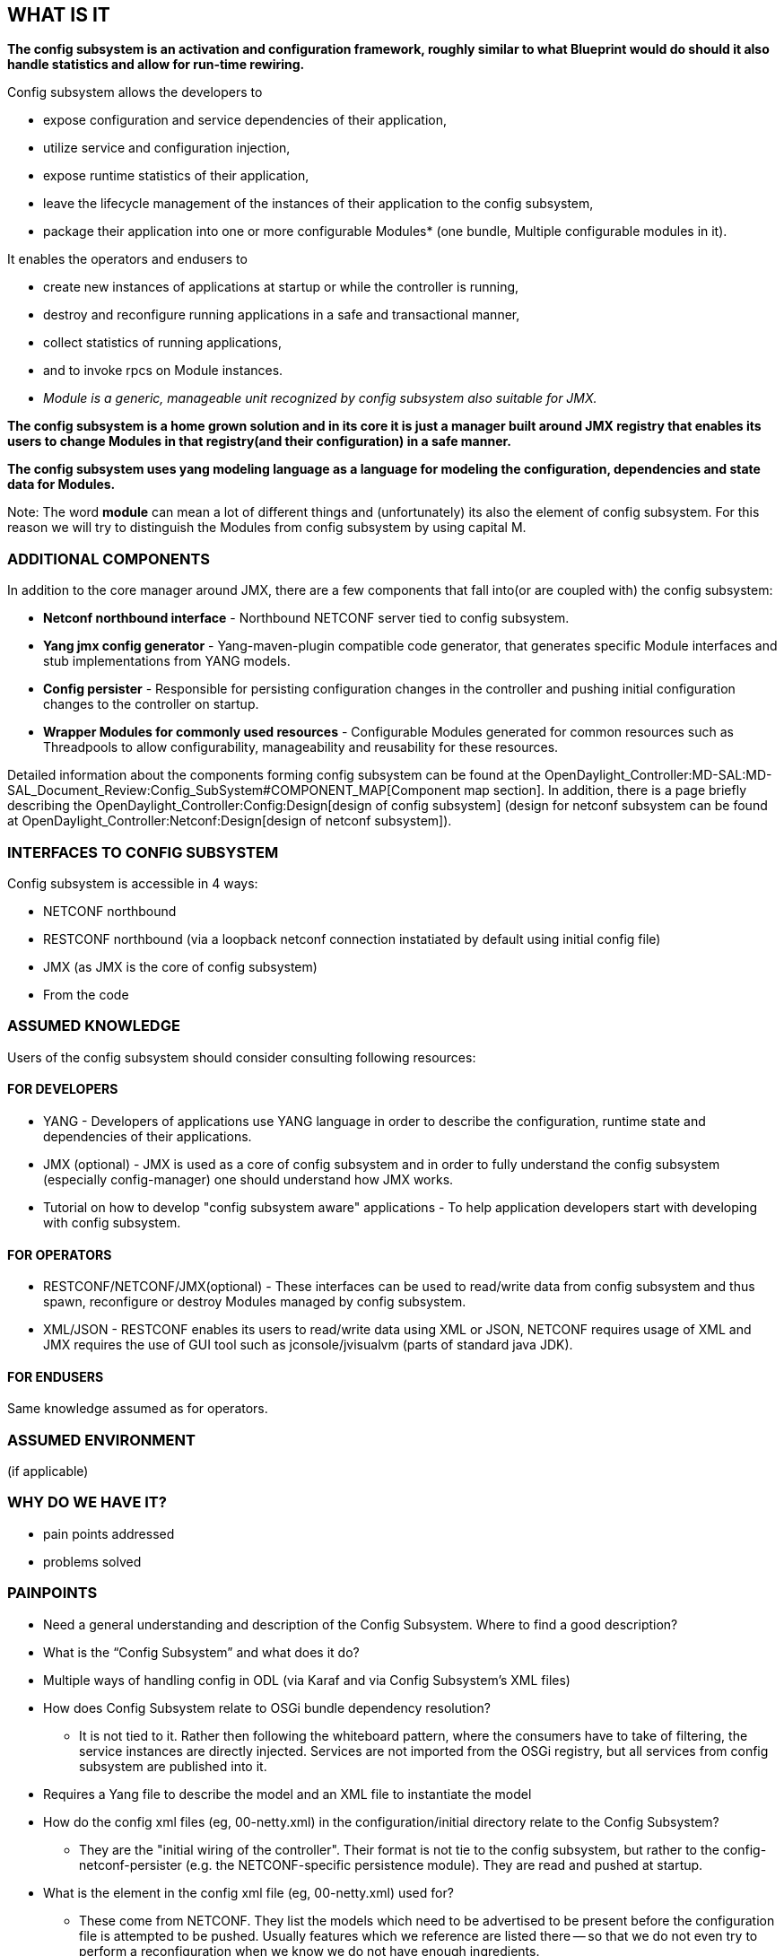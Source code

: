 [[what-is-it]]
== WHAT IS IT

*The config subsystem is an activation and configuration framework,
roughly similar to what Blueprint would do should it also handle
statistics and allow for run-time rewiring.*

Config subsystem allows the developers to

* expose configuration and service dependencies of their application,
* utilize service and configuration injection,
* expose runtime statistics of their application,
* leave the lifecycle management of the instances of their application
to the config subsystem,
* package their application into one or more configurable Modules* (one
bundle, Multiple configurable modules in it).

It enables the operators and endusers to

* create new instances of applications at startup or while the
controller is running,
* destroy and reconfigure running applications in a safe and
transactional manner,
* collect statistics of running applications,
* and to invoke rpcs on Module instances.

* _Module is a generic, manageable unit recognized by config subsystem
also suitable for JMX._

*The config subsystem is a home grown solution and in its core it is
just a manager built around JMX registry that enables its users to
change Modules in that registry(and their configuration) in a safe
manner.*

*The config subsystem uses yang modeling language as a language for
modeling the configuration, dependencies and state data for Modules.*

Note: The word *module* can mean a lot of different things and
(unfortunately) its also the element of config subsystem. For this
reason we will try to distinguish the Modules from config subsystem by
using capital M.

[[additional-components]]
=== ADDITIONAL COMPONENTS

In addition to the core manager around JMX, there are a few components
that fall into(or are coupled with) the config subsystem:

* *Netconf northbound interface* - Northbound NETCONF server tied to
config subsystem.
* *Yang jmx config generator* - Yang-maven-plugin compatible code
generator, that generates specific Module interfaces and stub
implementations from YANG models.
* *Config persister* - Responsible for persisting configuration changes
in the controller and pushing initial configuration changes to the
controller on startup.
* *Wrapper Modules for commonly used resources* - Configurable Modules
generated for common resources such as Threadpools to allow
configurability, manageability and reusability for these resources.

Detailed information about the components forming config subsystem can
be found at the
OpenDaylight_Controller:MD-SAL:MD-SAL_Document_Review:Config_SubSystem#COMPONENT_MAP[Component
map section]. In addition, there is a page briefly describing the
OpenDaylight_Controller:Config:Design[design of config subsystem]
(design for netconf subsystem can be found at
OpenDaylight_Controller:Netconf:Design[design of netconf subsystem]).

[[interfaces-to-config-subsystem]]
=== INTERFACES TO CONFIG SUBSYSTEM

Config subsystem is accessible in 4 ways:

* NETCONF northbound
* RESTCONF northbound (via a loopback netconf connection instatiated by
default using initial config file)
* JMX (as JMX is the core of config subsystem)
* From the code

[[assumed-knowledge]]
=== ASSUMED KNOWLEDGE

Users of the config subsystem should consider consulting following
resources:

[[for-developers]]
==== FOR DEVELOPERS

* YANG - Developers of applications use YANG language in order to
describe the configuration, runtime state and dependencies of their
applications.
* JMX (optional) - JMX is used as a core of config subsystem and in
order to fully understand the config subsystem (especially
config-manager) one should understand how JMX works.
* Tutorial on how to develop "config subsystem aware" applications - To
help application developers start with developing with config subsystem.

[[for-operators]]
==== FOR OPERATORS

* RESTCONF/NETCONF/JMX(optional) - These interfaces can be used to
read/write data from config subsystem and thus spawn, reconfigure or
destroy Modules managed by config subsystem.
* XML/JSON - RESTCONF enables its users to read/write data using XML or
JSON, NETCONF requires usage of XML and JMX requires the use of GUI tool
such as jconsole/jvisualvm (parts of standard java JDK).

[[for-endusers]]
==== FOR ENDUSERS

Same knowledge assumed as for operators.

[[assumed-environment]]
=== ASSUMED ENVIRONMENT

(if applicable)

[[why-do-we-have-it]]
=== WHY DO WE HAVE IT?

* pain points addressed
* problems solved

[[painpoints]]
=== PAINPOINTS

* Need a general understanding and description of the Config Subsystem.
Where to find a good description?
* What is the “Config Subsystem” and what does it do?
* Multiple ways of handling config in ODL (via Karaf and via Config
Subsystem’s XML files)
* How does Config Subsystem relate to OSGi bundle dependency resolution?
** It is not tied to it. Rather then following the whiteboard pattern,
where the consumers have to take of filtering, the service instances are
directly injected. Services are not imported from the OSGi registry, but
all services from config subsystem are published into it.
* Requires a Yang file to describe the model and an XML file to
instantiate the model
* How do the config xml files (eg, 00-netty.xml) in the
configuration/initial directory relate to the Config Subsystem?
** They are the "initial wiring of the controller". Their format is not
tie to the config subsystem, but rather to the config-netconf-persister
(e.g. the NETCONF-specific persistence module). They are read and pushed
at startup.
* What is the element in the config xml file (eg, 00-netty.xml) used
for?
** These come from NETCONF. They list the models which need to be
advertised to be present before the configuration file is attempted to
be pushed. Usually features which we reference are listed there -- so
that we do not even try to perform a reconfiguration when we know we do
not have enough ingredients.
* What is the preferred way to “inject” references into OSGi components?

1.  Define md-sal dependencies in yang file which auto-generated Module
and ModuleFactory classes. These auto-generated classes take care of the
injection.
2.  Use an Activator class
3.  Use Declarative Services with Dependency Injection using annotations
in the code (eg, @Component, @Reference)

* There is a lot of documentation that shows you how to do something.
BUT…we need documentation that describes “why” we are doing something.
When something doesn’t work, you need to understand why something was
done to figure out what the problem is.

[[how-does-it-work]]
=== HOW DOES IT WORK?

This chapter covers basic configuration and use tasks with focus on
technologies in use e.g. JMX, OSGi.

[[configuration-process]]
==== CONFIGURATION PROCESS

Configuration process contains details on application development,
Module spawning/reconfiguration process and configuration
persisting/pushing.

[[phase-1make-application-config-subsystem-aware]]
===== Phase 1:Make application config subsystem aware

First step is to get the application recognized by config subsystem.
Assuming there already is an application ready to be included into
config subsystem, these are the steps developers need to follow:

1.  Write YANG model describing the interface(in config subsystem called
service) and implementation(in config subsystem called Module) of your
application.
* These yang models might be included inside _src/main/yang_ folder of a
maven-module for an application or inside a completely separate
maven-module that will only deal with configuration for a particular
application.
* YANG model should contain the definition of one or more services and
one or more Modules for those services.
* YANG model needs to depend on _config.yang_ module provided by
_config-api_ bundle inside config subsystem, therefore depend on the
_config-api_ bundle on maven dependencies level.
* YANG model _config.yang_ defines the basic structures necessary for
the definition of new Modules and services.
2.  Configure the yang-maven-plugin in pom.xml inside maven-module
containing YANG models for config subsystem.
3.  Execute maven build process.
4.  Yang-maven-plugin with code generator from config subsystem will
generate 2 classes inside _src/main/java_ folder for each module defined
in the YANG schemas.
* _FooModuleFactory_ - Simple factory for Module classes
* _FooModule_ - JMX compatible wrapper class that wraps an instance of a
Module(could be an application or its part). Users are expected to
modify this class
* Additional classes generated in target folder which are not meant for
the developer(details in following sections) since these classes are
regenerated with every build unlike the _FooModuleFactory_ and
_FooModule_
* All generated classes are basically the binding between application
and config subsystem
5.  Implement the _createInstance()_ method inside the _FooModule_ class
to instantiate your application.
* Getters are used to retrieve the dependencies and configuration needed
for application instantiation

Note: Detailed step by step guide can be found in the education section.

[[phase-1.1-state-data-provisioning-from-modules]]
===== Phase 1.1: State data provisioning from Modules

Besides configuration and dependencies, the yang files for config
subsystem are used to model read-only state data provided from
application (e.g. statistics). Following the steps from previous phase
you need to:

1.  Implement interface _FooRuntimeMXBean_.
* Generated inside target folder
* Contains getters for state data modeled in the YANG models from
previous phase
2.  In the _createInstance()_ method inside the _FooModule_ register the
implementation of _FooRuntimeMXBean_ using injected instance of
_RootRuntimeBeanRegistrator_.

Note: This phase is entirely optional as provision of state data is
optional for modules. Note 2: It is also possible to define rpcs along
with state data in the yang schemas.

[[phase-2config-subsystem-modules-discovery]]
===== Phase 2:Config subsystem Modules discovery

After the bundles with application and config subsystem bindings are
ready, they need to be included in the ODL distribution and picked up by
config subsystem at startup. Config subsystem detects "config subsystem
aware" bundles by:

1.  Config-manager(in its activator) starts a bundle tracker and listens
to "Bundle is active" events.
* By listening on active, config subsystem is guaranteed that all the
dependencies(bundles) of a bundle are already resolved.
* If all the dependencies are resolved, all YANG model dependencies are
resolved as well, since the models are part of those
dependencies(bundles).
2.  For every new bundle it looks for generated Module factories.
* A simple text file:
_META-INF/services/org.opendaylight.controller.config.spi.ModuleFactory_
is used to find the generated Module factories
* The text files contain fully qualified names of all factories inside
the bundle
* The file is added by code generator for config subsystem within
yang-maven-plugin while generating config subsystem bindings
3.  For every new bundle it also looks for YANG models to create an
instance of a SchemaContext.
* The SchemaContext is later used to resolve configuration attributes
such as identities and also for mapping between NETCONF interface and
config subsystem
* SchemaContext is built using resources from yangtools such as:
_ModuleInfoBackedContext_ and _ModuleInfoBackedContext_
4.  Config-manager creates and stores a singleton instance of each
Module factory
* This instance will be later used to create one or more instances of
Modules
* This instance is also registered in the OSGi service registry
* Instance of _ConfigRegistry_ is responsible for managing the factories
and their instances
* _ConfigRegistry_ itself is also exposed into OSGi

[[phase-3application-instantiation]]
===== Phase 3:Application instantiation

After the distribution is fully started and all bundles scanned, it is
possible to instantiate available Modules using RESTCONF, NETCONF or
JMX.

1.  _ConfigRegistry_ is the core class of config-manager and is
responsible for transactional configuration management.
* Application instantitation is considered a configuration change.
2.  Transaction from _ConfigRegistry_ is started.
3.  New Module instance is created in the transaction (using stored
instance of Module factory for a particular Module).
4.  Attributes and dependencies are set for the new instance of the
module.
5.  Transaction resolves and validates the dependencies and also other
configuration parameters.
* Users can provide additional validation of configuration attributes
inside the generated Module class in method: _customValidation()_
* Dependencies are checked for correct dependency type in the module and
the dependency graph is searched for loops or missing dependencies
(responsibility of _DependencyResolver_ in config-manager)
6.  Transaction is committed.
* All configuration attributes and dependencies are injected into to
Module instance
* Method _createInstance()_ is called for the Module instance
* User code inside _createInstance()_ method should instantiate the
application and pass all relevant attributes and dependencies to it
* Returned instance is registered into JMX and optionally into OSGi
service registry

Note: Detailed how-to guides are included in education section. +
Note 2: Detailed overview of configuration process is also included in
education.

[[phase-4-application-reconfiguration]]
===== Phase 4: Application reconfiguration

After a Module was successfully instantiated, it can be reconfigured at
any point, the reconfiguration is very similar to instantiation:

1.  Transaction from _ConfigRegistry_ is started.
2.  The configuration of a Module identified by its type and name is
changed.
3.  New module instance is created in the transaction.
4.  Method _createInstance()_ is not called yet.
5.  Initially, method _boolean:canReuseInstance(oldModuleInstance)_
inside generated Module class is called to make the decision whether we
can reuse old instance of a Module (typically when no configuration was
changed, but this behavior can be overridden by user to modify the
default implementation)''
* The logic of reuse and new instance creation is also generated but is
located in an abstract class in the target folder. This abstract class
is the parent of Module class available to the user and its purpose is
to hide general logic common for all Modules. This abstract class
however provides some non-final methods, which can be overridden in
order to modify the default behavior e.g. reuse of instances.
6.  If old instance can be reused, then the old instance of Module is
reused and the new one is abandoned.
* The transaction can be committed at this point.
7.  If the old instance cannot be reused, then the old Module is
abandoned and its wrapped instance(the application it manages) is
closed.
* Method _createInstance()_ is called for the Module instance.
* The process continues as described in previous phase with newly
spawned instances.
* JMX registration is recreated as the new instance of Module is
registered.

[[phase-initial-configuration-push]]
===== Phase: Initial configuration push

In order to automate startup of infrastructural services, plugins and
applications, a _config-pusher_ mechanism was implemented. It is part of
a *config-persister* component and detailed documentation can be found
at: OpenDaylight_Controller:Config:Configuration:Initial[Initial
configuration for ODL] (// TODO might need an update for karaf based
distribution). +
 +
 Initial configuration push just consists of a few edit-config rpcs sent
to the northbound NETCONF interface for config subsystem. It does not
differ from a user sending edit-configs via NETCONF. The format of files
with initial configuration was chosen as XML since XML is the format of
NETCONF rpcs and allows for trivial construction of edit-config rpcs,
since the content is only copied from the files into the rpc. No
transformation is needed in such case. +
 +
_Note: The NETCONF messages with initial config are not transferred over
network, just inside the JVM_ +
 +
_' Required capabilities in files with initial config_' The whole
environment in ODL is fully dynamic as it uses OSGi container
internally. This implies the dynamic nature of config subsystem as well
as its NETCONF northbound interface. Bundles and features can appear at
any time and config subsystem needs to pick them up as they come and go.
These bundles may contain YANG models and the binding classes for config
subsystem. Before a bundle is installed and picked up, initial config
file that tries to spawn a Module defined in that bundle cannot be
pushed. Config-pusher has to wait with such config files until required
bundles are loaded. The required capabilities listed in the files ensure
this behavior as config pusher waits until NETCONF server lists the
required YANG models as capabilities. +
 *The required-capabilities in initial config files ensure that config
subsystem is ready to spawn required modules in the dynamic environment
of OSGi* +
 +
 *Config push in karaf* +
 This mechanism was slightly updated for the *Karaf* distribution.
Initial config files are not picked up from file-system but rather from
features containing bundles with initial config files. A hook for an
install feature event was implemented to scan incoming features.
_Config-persister_ is an extensible component that can be configured to
use any *storage-adapter* internally to load initial configuration and
the feature-storage-adapter was implemented in this case. +

[[phase-configuration-persisting]]
===== Phase: Configuration persisting

Besides the initial configuration push, config-persister also stores
current configuration snapshot from ODL while its running. After every
change of configuration, a notification is sent to config-persister with
current snapshot to store. Notifications are carried over JMX (JMX can
be used easily to transfer notifications). The notifications are
generated in the NETCONF interface to config subsystem not config
subsystem itself. The reason for this is that inside NETCONF interface
there already is a snapshot of current configuration in an easily
storeable and restorable format: XML. There is a disadvantage to this
approach: Changed configuration would not be stored using
config-persister in case users interact with config subsystem
directly(from code or JMX). +
 +
Stored configuration snapshot will be loaded during the next startup of
ODL. This is the mechanism to preserve the changes to the configuration
of ODL initiated by operators/users. +
 +
TODO: How does the feature-storage-adapter work with persisted
configuration ?

[[yang-in-config-subsystem]]
==== YANG IN CONFIG SUBSYSTEM

Primary interfaces for config subsystem are NETCONF and RESTCONF. These
interfaces rely on YANG modeling language to describe the data being
sent. In addition to data description/definition, YANG models are used
to generate the Modules and related config subsystem binding. +
YANG modeling language was chosen for config subsystem for 2 reasons:

1.  To fit into the ecosystem of ODL where YANG modeling language is
highly used by MD-SAL and applications/plugins.
2.  Considering ODL controller a network device, its management should
be exposed in a standardized manner. Management of ODL is handled by the
config subsystem and exposed by NETCONF and RESTCONF using YANG as data
definition language.

[[base-config-yang-models]]
===== Base Config yang models

Core models for config subsystem(defining top level constructs) are
located in *config-api* component inside config subsystem:

*
https://jenkins.opendaylight.org/controller/job/controller-merge/lastSuccessfulBuild/artifact/opendaylight/config/config-api/target/site/models/config.html[_config.yang_]
- this model defines following structures:
** *modules* - Top level container with a single _List_ node where list
entry = Module instance with module specific configuration and state
data. Each entry is identified by its module-type and name. Two _Choice_
nodes are used for configuration and state data. Each new module
definition then only adds new _Case_ nodes where its configuration and
state is defined.
** *services* - Top level container with a single _List_ node where list
entry = Service reference. Service reference is named reference for an
instance of a Module. These references are identified by its
service-type and name and used for dependency injection. Module
instances cannot be referenced directly as a dependency, instead a
service instance has to be used.
** *base identities* - Base identities defining module-type and
service-type identity. Identities derived from these two specify
concrete types of services nad Modules usually defined by users.
** *extensions* - Config subsystem specific extensions.
*
https://jenkins.opendaylight.org/controller/job/controller-merge/lastSuccessfulBuild/artifact/opendaylight/config/config-api/target/site/models/rpc-context.html[rpc-context.yang]
- constructs and extensions required in case runtime rpc invocation is
desired for Module instances.

_Note: Detailed information can be found inside the models and in the
tutorial/education section._

[[component-map]]
==== COMPONENT MAP

* OpenDaylight_Controller:Config:Component_Map[Config subsystem
component map]
* Netconf subsystem contains the northbound netconf APIs for config
subsystem as well as implementation of config pusher so its also
relevant: OpenDaylight_Controller:Netconf:Component_Map[Netconf
subsystem component map]

[[how-does-it-fit-into-the-controller-architecture]]
==== HOW DOES IT FIT INTO THE CONTROLLER ARCHITECTURE?

*Config subsystem is part of infrastructure of the controller but stands
above other infrastructure services(e.g. md-sal) and running
applications(e.g. netconf-connector).* It gets activated using OSGi
Activators and there is only one instance of config subsystem per
controller node/JVM. Config-subsystem then manages the modules within
the controller (e.g. datastores, md-sal brokers, restconf northbound,
netconf southbound connectors etc.). +
 Everything in the controller that is not config subsystem should be
managed by it. An example would be md-sal(datastores, brokers etc.).
With config subsystem, it is possible to easily spawn multiple instances
of md-sal and wire them with other infrastructure services or
applications (currently we are using only one md-sal instance but
multiple instances of md-sal could be used in order to isolate/separate
concerns within a single controller node and provide different services
on top of different md-sal instances e.g. restconf).

Following diagram illustrates the position of config subsystem within
the controller (TODO probably not the best diagram, remodel):
image:Config_in_ODL.png[Config subsystem in
ODL,title="fig:Config subsystem in ODL"]

[[who-should-use-it]]
=== WHO SHOULD USE IT?

* Developers, operations, end-user?

[[which-projects-dodont-use-it]]
==== WHICH PROJECTS DO/DON'T USE IT?

*Config subsystem users:* +
* MD-SAL

* RESTCONF
* BGPCEP
* OPENFLOW
* TOASTER
* NETCONF CONNECTOR

*Config subsystem "resistants"*

* AD-SAL

[[education]]
== EDUCATION

This chapter contains links to:

1.  specifications and details for technologies in use,
2.  user guides and tutorials on how to develop with config subsystem
and how to use it

[[learning-resources]]
=== LEARNING RESOURCES

*Core technologies and config subsystem:* +
* https://docs.oracle.com/javase/tutorial/jmx/overview/[JMX tutorial]

* http://tools.ietf.org/html/rfc6020#section-5.1.2[YANG RFC]
* OpenDaylight_Controller:Config:Component_Map[Config subsystem
component map]
* OpenDaylight_Controller:Config:Design[Config subsystem design
overview]
* OpenDaylight_Controller:Config:Configuration[How does the
configuration process work inside ODL's config-manager]

*Resources for developers:* +

* OpenDaylight_Controller:Config:Configuration:Initial[How does the
initial configuration (config-persister) work]

*Interfaces to config subsystem:* +
* http://tools.ietf.org/html/rfc6241[NETCONF RFC]

* http://tools.ietf.org/html/draft-ietf-netconf-restconf-03[RESTCONF
RFC]
* OpenDaylight_Controller:MD-SAL:Restconf[How to use RESTCONF in ODL]
* OpenDaylight_Controller:Netconf:Component_Map[Netconf subsystem
component map]
* OpenDaylight_Controller:Netconf:Design[Netconf subsystem design
overview]

[[alternatives-investigated-or-possible]]
=== ALTERNATIVES (INVESTIGATED OR POSSIBLE)

* OSGi service registry
* http://gravity.sourceforge.net/servicebinder/[Gravity Service Binder]
* http://wiki.osgi.org/wiki/Declarative_Services[Declarative Services]
* Blueprint
*
http://felix.apache.org/documentation/subprojects/apache-felix-ipojo.html[iPOJO]
*
http://felix.apache.org/site/apache-felix-dependency-manager.html[Felix
DM]

 +
*Sources:* +
These resources discuss listed alternatives to config subsystem in
detail:

*
http://blog.credera.com/technology-insights/java/dependency-injection-part-2-osgi/
* http://felix.apache.org/site/ipojo-faq.html

[[examplestutorials]]
== EXAMPLES/TUTORIALS

* OpenDaylight_Controller:Config:Examples:Sample_Project[Tutorial on how
to build "config subsystem aware" applications in ODL]
*
OpenDaylight_Controller:Config:Examples:Threadpool#Configuration_example_of_thread_pools_using_telnet[How
to use NETCONF in ODL to configure application(Modules)]
*
OpenDaylight_Controller:Config:Examples:Netconf#Spawning_Additional_Netconf_Connectors_While_the_Controller_is_Running[How
to use RESTCONF in ODL to spawn and configure new instance of a
Module(netconf connector)]
*
OpenDaylight_Controller:Config:Examples:Netconf#Reconfiguring_Netconf_Connector_While_the_Controller_is_Running[How
to use RESTCONF in ODL to reconfigure a Module instance(netconf
connector)]

[[meetingsaction-itemsprogress]]
== Meetings/Action Items/Progress
